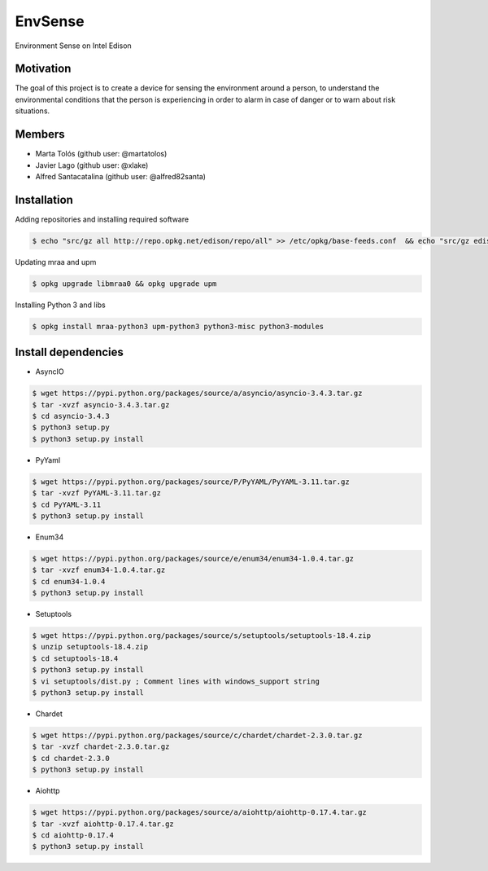 ========
EnvSense
========

Environment Sense on Intel Edison

Motivation
==========

The goal of this project is to create a device for sensing the environment around a person,
to understand the environmental conditions that the person is experiencing in order to
alarm in case of danger or to warn about risk situations.

Members
=======

* Marta Tolós (github user: @martatolos)
* Javier Lago (github user: @xlake)
* Alfred Santacatalina (github user: @alfred82santa)

Installation
============

Adding repositories and installing required software

.. code-block:: bash

    $ echo "src/gz all http://repo.opkg.net/edison/repo/all" >> /etc/opkg/base-feeds.conf  && echo "src/gz edison http://repo.opkg.net/edison/repo/edison" >> /etc/opkg/base-feeds.conf  && echo "src/gz core2-32 http://repo.opkg.net/edison/repo/core2-32" >> /etc/opkg/base-feeds.conf && opkg update

Updating mraa and upm

.. code-block:: bash

    $ opkg upgrade libmraa0 && opkg upgrade upm

Installing Python 3 and libs

.. code-block:: bash

    $ opkg install mraa-python3 upm-python3 python3-misc python3-modules

Install dependencies
====================

* AsyncIO

.. code-block:: bash

    $ wget https://pypi.python.org/packages/source/a/asyncio/asyncio-3.4.3.tar.gz
    $ tar -xvzf asyncio-3.4.3.tar.gz
    $ cd asyncio-3.4.3
    $ python3 setup.py
    $ python3 setup.py install

* PyYaml

.. code-block:: bash

    $ wget https://pypi.python.org/packages/source/P/PyYAML/PyYAML-3.11.tar.gz
    $ tar -xvzf PyYAML-3.11.tar.gz
    $ cd PyYAML-3.11
    $ python3 setup.py install

* Enum34

.. code-block:: bash

    $ wget https://pypi.python.org/packages/source/e/enum34/enum34-1.0.4.tar.gz
    $ tar -xvzf enum34-1.0.4.tar.gz
    $ cd enum34-1.0.4
    $ python3 setup.py install

* Setuptools

.. code-block:: bash

    $ wget https://pypi.python.org/packages/source/s/setuptools/setuptools-18.4.zip
    $ unzip setuptools-18.4.zip
    $ cd setuptools-18.4
    $ python3 setup.py install
    $ vi setuptools/dist.py ; Comment lines with windows_support string
    $ python3 setup.py install

* Chardet

.. code-block:: bash

    $ wget https://pypi.python.org/packages/source/c/chardet/chardet-2.3.0.tar.gz
    $ tar -xvzf chardet-2.3.0.tar.gz
    $ cd chardet-2.3.0
    $ python3 setup.py install

* Aiohttp

.. code-block:: bash

    $ wget https://pypi.python.org/packages/source/a/aiohttp/aiohttp-0.17.4.tar.gz
    $ tar -xvzf aiohttp-0.17.4.tar.gz
    $ cd aiohttp-0.17.4
    $ python3 setup.py install